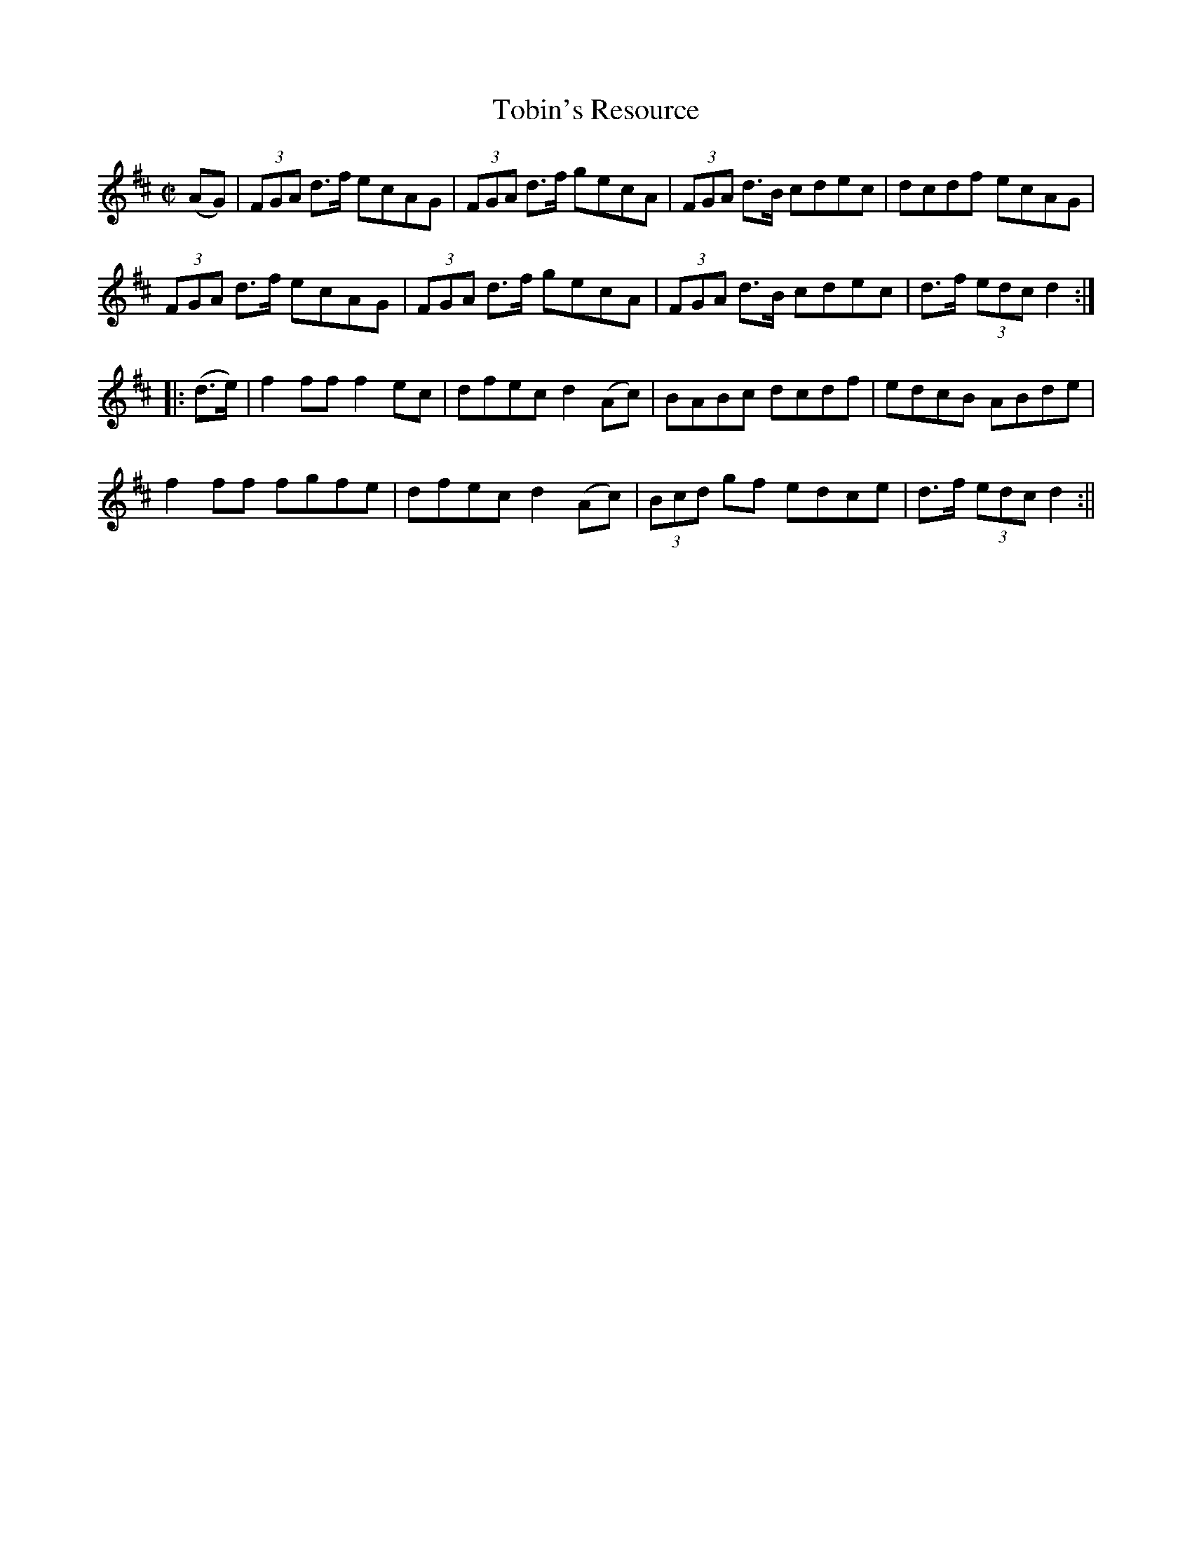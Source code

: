 X:1623
T:Tobin's Resource
R:hornpipe
N:"Collected by Tobin"
B:O'Neill's 1623
M:C|
L:1/8
K:D
(AG) | (3FGA d>f ecAG | (3FGA d>f gecA | (3FGA d>B cdec | dcdf ecAG |
(3FGA d>f ecAG | (3FGA d>f gecA | (3FGA d>B cdec | d>f (3edc d2 :|
|: (d>e) | f2 ff f2 ec | dfec d2 (Ac) | BABc dcdf | edcB ABde |
f2 ff fgfe | dfec d2 (Ac) | (3Bcd gf edce | d>f (3edc d2 :||
